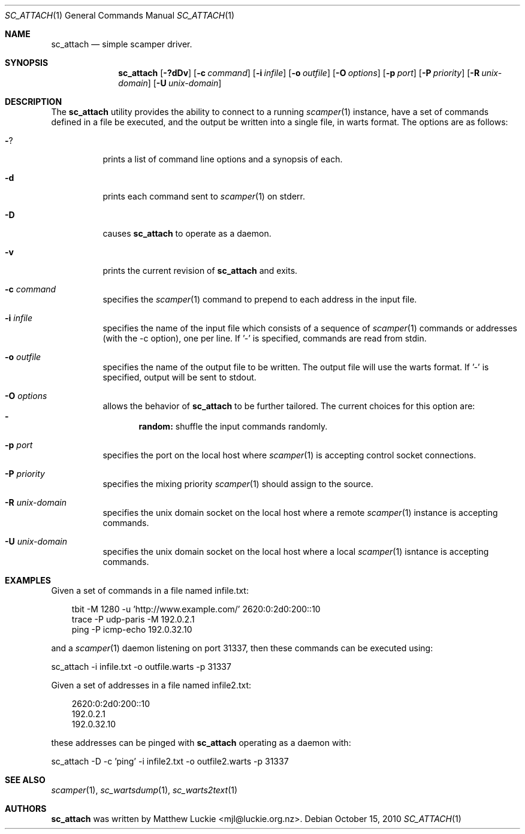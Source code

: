 .\"
.\" sc_attach.1
.\"
.\" Author: Matthew Luckie <mjl@luckie.org.nz>
.\"
.\" Copyright (c) 2010 University of Waikato
.\"               2012 The Regents of the University of California
.\"                    All rights reserved
.\"
.\" $Id: sc_attach.1,v 1.9 2015/08/04 07:55:15 mjl Exp $
.\"
.\"  nroff -man sc_attach.1
.\"  groff -man -Tascii sc_attach.1 | man2html -title sc_attach.1
.\"
.Dd October 15, 2010
.Dt SC_ATTACH 1
.Os
.Sh NAME
.Nm sc_attach
.Nd simple scamper driver.
.Sh SYNOPSIS
.Nm
.Bk -words
.Op Fl ?dDv
.Op Fl c Ar command
.Op Fl i Ar infile
.Op Fl o Ar outfile
.Op Fl O Ar options
.Op Fl p Ar port
.Op Fl P Ar priority
.Op Fl R Ar unix-domain
.Op Fl U Ar unix-domain
.Ek
.\""""""""""""
.Sh DESCRIPTION
The
.Nm
utility provides the ability to connect to a running
.Xr scamper 1
instance, have a set of commands defined in a file be executed, and the
output be written into a single file, in warts format.
The options are as follows:
.Bl -tag -width Ds
.It Fl ?
prints a list of command line options and a synopsis of each.
.It Fl d
prints each command sent to
.Xr scamper 1
on stderr.
.It Fl D
causes
.Nm
to operate as a daemon.
.It Fl v
prints the current revision of
.Nm
and exits.
.It Fl c Ar command
specifies the
.Xr scamper 1
command to prepend to each address in the input file.
.It Fl i Ar infile
specifies the name of the input file which consists of a sequence
of
.Xr scamper 1
commands or addresses (with the -c option), one per line.
If '-' is specified, commands are read from stdin.
.It Fl o Ar outfile
specifies the name of the output file to be written.
The output file will use the warts format.
If '-' is specified, output will be sent to stdout.
.It Fl O Ar options
allows the behavior of
.Nm
to be further tailored.
The current choices for this option are:
.Bl -dash -offset 2n -compact -width 1n
.It
.Sy random:
shuffle the input commands randomly.
.El
.It Fl p Ar port
specifies the port on the local host where
.Xr scamper 1
is accepting control socket connections.
.It Fl P Ar priority
specifies the mixing priority
.Xr scamper 1
should assign to the source.
.It Fl R Ar unix-domain
specifies the unix domain socket on the local host where a remote
.Xr scamper 1
instance is accepting commands.
.It Fl U Ar unix-domain
specifies the unix domain socket on the local host where a local
.Xr scamper 1
isntance is accepting commands.
.El
.Sh EXAMPLES
Given a set of commands in a file named infile.txt:
.Pp
.in +.3i
.nf
tbit -M 1280 -u 'http://www.example.com/' 2620:0:2d0:200::10
trace -P udp-paris -M 192.0.2.1
ping -P icmp-echo 192.0.32.10
.fi
.in -.3i
.Pp
and a
.Xr scamper 1
daemon listening on port 31337, then these commands can be executed using:
.Pp
sc_attach -i infile.txt -o outfile.warts -p 31337
.Pp
Given a set of addresses in a file named infile2.txt:
.Pp
.in +.3i
.nf
2620:0:2d0:200::10
192.0.2.1
192.0.32.10
.fi
.in -.3i
.Pp
these addresses can be pinged with
.Nm
operating as a daemon with:
.Pp
sc_attach -D -c 'ping' -i infile2.txt -o outfile2.warts -p 31337
.Sh SEE ALSO
.Xr scamper 1 ,
.Xr sc_wartsdump 1 ,
.Xr sc_warts2text 1
.Sh AUTHORS
.Nm
was written by Matthew Luckie <mjl@luckie.org.nz>.
